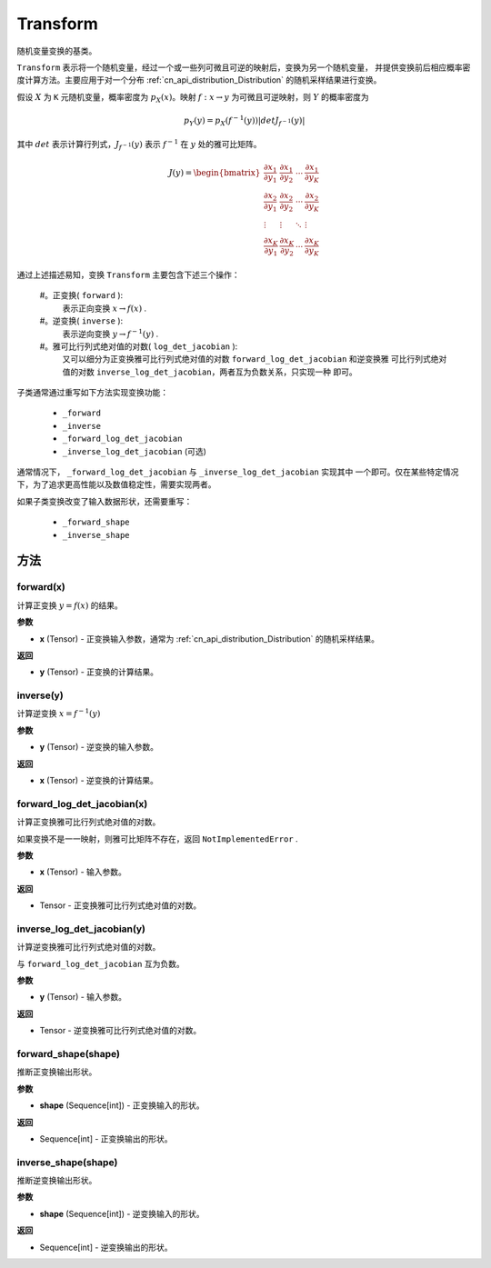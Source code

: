 .. _cn_api_paddle_distribution_Transform:

Transform
-------------------------------

.. py:class:: paddle.distribution.Transform()

随机变量变换的基类。

``Transform`` 表示将一个随机变量，经过一个或一些列可微且可逆的映射后，变换为另一个随机变量，
并提供变换前后相应概率密度计算方法。主要应用于对一个分布 
:ref:`cn_api_distribution_Distribution` 的随机采样结果进行变换。

假设 :math:`X` 为 ``K`` 元随机变量，概率密度为 :math:`p_X(x)`。映射 
:math:`f: x \rightarrow y` 为可微且可逆映射，则 :math:`Y` 的概率密度为

.. math::

    p_Y(y) = p_X(f^{-1}(y)) |det J_{f^{-1}}(y)|


其中 :math:`det` 表示计算行列式，:math:`J_{f^{-1}}(y)` 表示  :math:`f^{-1}` 在 
:math:`y` 处的雅可比矩阵。

.. math::

    J(y) = \begin{bmatrix}
    {\frac{\partial x_1}{\partial y_1}} &{\frac{\partial x_1}{\partial y_2}} 
    &{\cdots} &{\frac{\partial x_1}{\partial y_K}} \\
    {\frac{\partial x_2}{\partial y_1}}  &{\frac{\partial x_2}
    {\partial y_2}}&{\cdots} &{\frac{\partial x_2}{\partial y_K}} \\
    {\vdots} &{\vdots} &{\ddots} &{\vdots}\\
    {\frac{\partial x_K}{\partial y_1}} &{\frac{\partial x_K}{\partial y_2}} 
    &{\cdots} &{\frac{\partial x_K}{\partial y_K}} 
    \end{bmatrix}

通过上述描述易知，变换 ``Transform`` 主要包含下述三个操作：

    #。正变换( ``forward`` ):
       表示正向变换 :math:`x \rightarrow f(x)` .
    #。逆变换( ``inverse`` ):
       表示逆向变换 :math:`y \rightarrow f^{-1}(y)` .
    #。雅可比行列式绝对值的对数( ``log_det_jacobian`` ):
       又可以细分为正变换雅可比行列式绝对值的对数 ``forward_log_det_jacobian`` 和逆变换雅
       可比行列式绝对值的对数 ``inverse_log_det_jacobian``，两者互为负数关系，只实现一种
       即可。

子类通常通过重写如下方法实现变换功能：

    * ``_forward``
    * ``_inverse``
    * ``_forward_log_det_jacobian``
    * ``_inverse_log_det_jacobian`` (可选)

通常情况下， ``_forward_log_det_jacobian`` 与 ``_inverse_log_det_jacobian`` 实现其中
一个即可。仅在某些特定情况下，为了追求更高性能以及数值稳定性，需要实现两者。

如果子类变换改变了输入数据形状，还需要重写：

    * ``_forward_shape``
    * ``_inverse_shape``


方法
:::::::::

forward(x)
'''''''''

计算正变换 :math:`y=f(x)` 的结果。

**参数**

- **x** (Tensor) - 正变换输入参数，通常为 :ref:`cn_api_distribution_Distribution` 
  的随机采样结果。
    
**返回**

- **y** (Tensor) - 正变换的计算结果。


inverse(y)
'''''''''

计算逆变换 :math:`x = f^{-1}(y)`

**参数**

- **y** (Tensor) - 逆变换的输入参数。
    
**返回**

- **x** (Tensor) - 逆变换的计算结果。

forward_log_det_jacobian(x)
'''''''''

计算正变换雅可比行列式绝对值的对数。

如果变换不是一一映射，则雅可比矩阵不存在，返回 ``NotImplementedError`` .

**参数**

- **x** (Tensor) - 输入参数。
    
**返回**

- Tensor - 正变换雅可比行列式绝对值的对数。


inverse_log_det_jacobian(y)
'''''''''

计算逆变换雅可比行列式绝对值的对数。

与 ``forward_log_det_jacobian`` 互为负数。

**参数**

- **y** (Tensor) - 输入参数。
    
**返回**

- Tensor - 逆变换雅可比行列式绝对值的对数。


forward_shape(shape)
'''''''''

推断正变换输出形状。

**参数**

- **shape** (Sequence[int]) - 正变换输入的形状。
    
**返回**

- Sequence[int] - 正变换输出的形状。


inverse_shape(shape)
'''''''''

推断逆变换输出形状。

**参数**

- **shape** (Sequence[int]) - 逆变换输入的形状。
    
**返回**

- Sequence[int] - 逆变换输出的形状。

